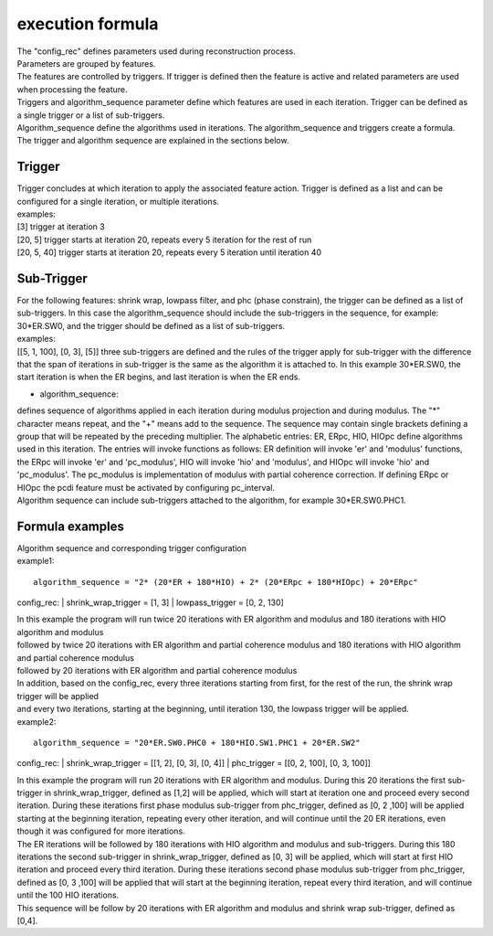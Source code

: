 .. _formula:

=================
execution formula
=================
| The "config_rec" defines parameters used during reconstruction process.
| Parameters are grouped by features.
| The features are controlled by triggers. If trigger is defined then the feature is active and related parameters are used when processing the feature.
| Triggers and algorithm_sequence parameter define which features are used in each iteration. Trigger can be defined as a single trigger or a list of sub-triggers.
| Algorithm_sequence define the algorithms used in iterations. The algorithm_sequence and triggers create a formula.
| The trigger and algorithm sequence are explained in the sections below.

Trigger
=======
| Trigger concludes at which iteration to apply the associated feature action. Trigger is defined as a list and can be configured for a single iteration, or multiple iterations.
| examples:
| [3] trigger at iteration 3
| [20, 5] trigger starts at iteration 20, repeats every 5 iteration for the rest of run
| [20, 5, 40] trigger starts at iteration 20, repeats every 5 iteration until iteration 40

Sub-Trigger
===========
| For the following features: shrink wrap, lowpass filter, and phc (phase constrain), the trigger can be defined as a list of sub-triggers. In this case the algorithm_sequence should include the sub-triggers in the sequence, for example: 30*ER.SW0, and the trigger should be defined as a list of sub-triggers.
| examples:
| [[5, 1, 100], [0, 3], [5]] three sub-triggers are defined and the rules of the trigger apply for sub-trigger with the difference that the span of iterations in sub-trigger is the same as the algorithm it is attached to. In this example 30*ER.SW0, the start iteration is when the ER begins, and last iteration is when the ER ends.


- algorithm_sequence:
| defines sequence of algorithms applied in each iteration during modulus projection and during modulus. The "*" character means repeat, and the "+" means add to the sequence. The sequence may contain single brackets defining a group that will be repeated by the preceding multiplier. The alphabetic entries: ER, ERpc, HIO, HIOpc define algorithms used in this iteration. The entries will invoke functions as follows: ER definition will invoke 'er' and 'modulus' functions, the ERpc will invoke 'er' and 'pc_modulus', HIO will invoke 'hio' and 'modulus', and HIOpc will invoke 'hio' and 'pc_modulus'. The pc_modulus is implementation of modulus with partial coherence correction. If defining ERpc or HIOpc the pcdi feature must be activated by configuring pc_interval.
| Algorithm sequence can include sub-triggers attached to the algorithm, for example 30*ER.SW0.PHC1.

Formula examples
================
| Algorithm sequence and corresponding trigger configuration
| example1:
::

    algorithm_sequence = "2* (20*ER + 180*HIO) + 2* (20*ERpc + 180*HIOpc) + 20*ERpc"

config_rec:
|    shrink_wrap_trigger = [1, 3]
|    lowpass_trigger = [0, 2, 130]

| In this example the program will run twice 20 iterations with ER algorithm and modulus and 180 iterations with HIO algorithm and modulus
| followed by twice 20 iterations with ER algorithm and partial coherence modulus and 180 iterations with HIO algorithm and partial coherence modulus
| followed by 20 iterations with ER algorithm and partial coherence modulus
| In addition, based on the config_rec, every three iterations starting from first, for the rest of the run, the shrink wrap trigger will be applied
| and every two iterations, starting at the beginning, until iteration 130, the lowpass trigger will be applied.

| example2:
::

    algorithm_sequence = "20*ER.SW0.PHC0 + 180*HIO.SW1.PHC1 + 20*ER.SW2"

config_rec:
|    shrink_wrap_trigger = [[1, 2], [0, 3], [0, 4]]
|    phc_trigger = [[0, 2, 100], [0, 3, 100]]

| In this example the program will run 20 iterations with ER algorithm and modulus. During this 20 iterations the first sub-trigger in shrink_wrap_trigger, defined as [1,2] will be applied, which will start at iteration one and proceed every second iteration. During these iterations first phase modulus sub-trigger from phc_trigger, defined as [0, 2 ,100] will be applied starting at the beginning iteration, repeating every other iteration, and will continue until the 20 ER iterations, even though it was configured for more iterations.
| The ER iterations will be followed by 180 iterations with HIO algorithm and modulus and sub-triggers. During this 180 iterations the second sub-trigger in shrink_wrap_trigger, defined as [0, 3] will be applied, which will start at first HIO iteration and proceed every third iteration. During these iterations second phase modulus sub-trigger from phc_trigger, defined as [0, 3 ,100] will be applied that will start at the beginning iteration, repeat every third iteration, and will continue until the 100 HIO iterations.
| This sequence will be follow by 20 iterations with ER algorithm and modulus and shrink wrap sub-trigger, defined as [0,4].
